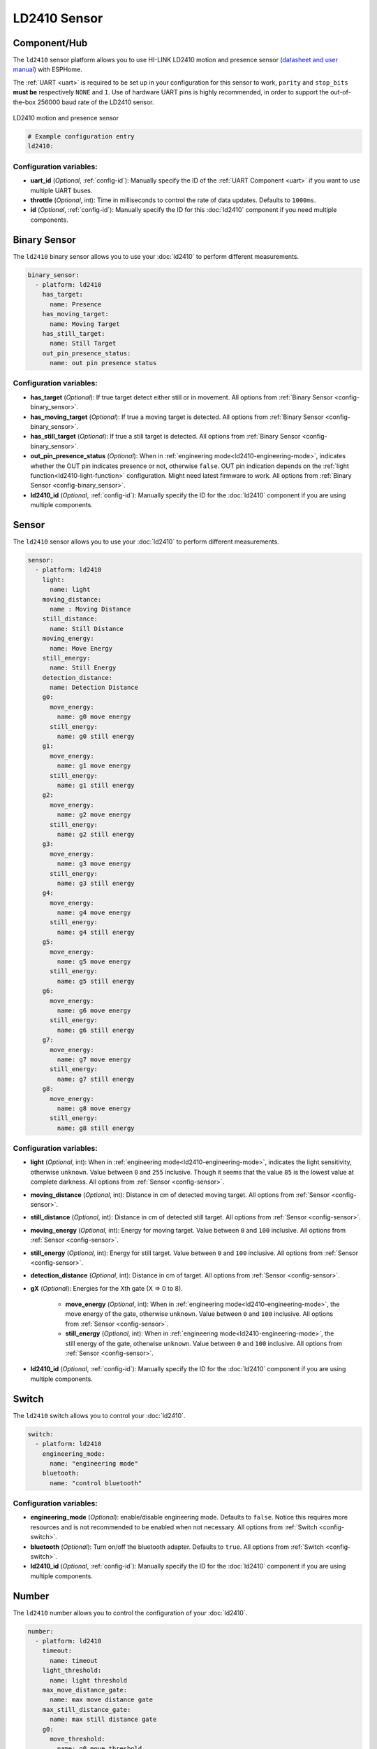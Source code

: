 LD2410 Sensor
=============

.. seo::
    :description: Instructions for setting up LD2410 sensors.
    :image: ld2410.jpg

Component/Hub
-------------
.. _ld2410-component:

The ``ld2410`` sensor platform allows you to use HI-LINK LD2410 motion and presence sensor
(`datasheet and user manual <https://drive.google.com/drive/folders/1p4dhbEJA3YubyIjIIC7wwVsSo8x29Fq-?spm=a2g0o.detail.1000023.17.93465697yFwVxH>`__) with ESPHome.

The :ref:`UART <uart>` is required to be set up in your configuration for this sensor to work, ``parity`` and ``stop_bits`` **must be** respectively ``NONE`` and ``1``.
Use of hardware UART pins is highly recommended, in order to support the out-of-the-box 256000 baud rate of the LD2410 sensor.

.. figure:: images/ld2410.jpg
    :align: center
    :width: 50.0%

    LD2410 motion and presence sensor

.. code-block:: yaml

    # Example configuration entry
    ld2410:

Configuration variables:
************************

- **uart_id** (*Optional*, :ref:`config-id`): Manually specify the ID of the :ref:`UART Component <uart>` if you want
  to use multiple UART buses.
- **throttle** (*Optional*, int): Time in milliseconds to control the rate of data updates. Defaults to ``1000ms``.
- **id** (*Optional*, :ref:`config-id`): Manually specify the ID for this :doc:`ld2410` component if you need multiple components.

Binary Sensor
-------------

The ``ld2410`` binary sensor allows you to use your :doc:`ld2410` to perform different
measurements.

.. code-block:: yaml

    binary_sensor:
      - platform: ld2410
        has_target:
          name: Presence
        has_moving_target:
          name: Moving Target
        has_still_target:
          name: Still Target
        out_pin_presence_status:
          name: out pin presence status

Configuration variables:
************************

- **has_target** (*Optional*): If true target detect either still or in movement.
  All options from :ref:`Binary Sensor <config-binary_sensor>`.
- **has_moving_target** (*Optional*): If true a moving target is detected.
  All options from :ref:`Binary Sensor <config-binary_sensor>`.
- **has_still_target** (*Optional*): If true a still target is detected.
  All options from :ref:`Binary Sensor <config-binary_sensor>`.
- **out_pin_presence_status** (*Optional*): When in :ref:`engineering mode<ld2410-engineering-mode>`, indicates whether the OUT pin indicates presence or not, otherwise ``false``.
  OUT pin indication depends on the :ref:`light function<ld2410-light-function>` configuration. Might need latest firmware to work.
  All options from :ref:`Binary Sensor <config-binary_sensor>`.
- **ld2410_id** (*Optional*, :ref:`config-id`): Manually specify the ID for the :doc:`ld2410` component if you are using multiple components.

Sensor
------

The ``ld2410`` sensor allows you to use your :doc:`ld2410` to perform different
measurements.

.. code-block:: yaml

    sensor:
      - platform: ld2410
        light:
          name: light
        moving_distance:
          name : Moving Distance
        still_distance:
          name: Still Distance
        moving_energy:
          name: Move Energy
        still_energy:
          name: Still Energy
        detection_distance:
          name: Detection Distance
        g0:
          move_energy:
            name: g0 move energy
          still_energy:
            name: g0 still energy
        g1:
          move_energy:
            name: g1 move energy
          still_energy:
            name: g1 still energy
        g2:
          move_energy:
            name: g2 move energy
          still_energy:
            name: g2 still energy
        g3:
          move_energy:
            name: g3 move energy
          still_energy:
            name: g3 still energy
        g4:
          move_energy:
            name: g4 move energy
          still_energy:
            name: g4 still energy
        g5:
          move_energy:
            name: g5 move energy
          still_energy:
            name: g5 still energy
        g6:
          move_energy:
            name: g6 move energy
          still_energy:
            name: g6 still energy
        g7:
          move_energy:
            name: g7 move energy
          still_energy:
            name: g7 still energy
        g8:
          move_energy:
            name: g8 move energy
          still_energy:
            name: g8 still energy

.. _ld2410-sensors:

Configuration variables:
************************

- **light** (*Optional*, int): When in :ref:`engineering mode<ld2410-engineering-mode>`, indicates the light sensitivity, otherwise ``unknown``.
  Value between ``0`` and ``255`` inclusive. Though it seems that the value ``85`` is the lowest value at complete darkness.
  All options from :ref:`Sensor <config-sensor>`.
- **moving_distance** (*Optional*, int): Distance in cm of detected moving target.
  All options from :ref:`Sensor <config-sensor>`.
- **still_distance** (*Optional*, int): Distance in cm of detected still target.
  All options from :ref:`Sensor <config-sensor>`.
- **moving_energy** (*Optional*, int): Energy for moving target.
  Value between ``0`` and ``100`` inclusive.
  All options from :ref:`Sensor <config-sensor>`.
- **still_energy** (*Optional*, int): Energy for still target.
  Value between ``0`` and ``100`` inclusive.
  All options from :ref:`Sensor <config-sensor>`.
- **detection_distance** (*Optional*, int): Distance in cm of target.
  All options from :ref:`Sensor <config-sensor>`.
- **gX** (*Optional*): Energies for the Xth gate (X => 0 to 8).
  
    - **move_energy** (*Optional*, int): When in :ref:`engineering mode<ld2410-engineering-mode>`, the move energy of the gate, otherwise ``unknown``.
      Value between ``0`` and ``100`` inclusive.
      All options from :ref:`Sensor <config-sensor>`.
    - **still_energy** (*Optional*, int): When in :ref:`engineering mode<ld2410-engineering-mode>`, the still energy of the gate, otherwise ``unknown``.
      Value between ``0`` and ``100`` inclusive.
      All options from :ref:`Sensor <config-sensor>`.

- **ld2410_id** (*Optional*, :ref:`config-id`): Manually specify the ID for the :doc:`ld2410` component if you are using multiple components.

Switch
------

The ``ld2410`` switch allows you to control your :doc:`ld2410`.

.. code-block:: yaml

    switch:
      - platform: ld2410
        engineering_mode:
          name: "engineering mode"
        bluetooth:
          name: "control bluetooth"

.. _ld2410-engineering-mode:

Configuration variables:
************************

- **engineering_mode** (*Optional*): enable/disable engineering mode. Defaults to ``false``.
  Notice this requires more resources and is not recommended to be enabled when not necessary.
  All options from :ref:`Switch <config-switch>`.
- **bluetooth** (*Optional*): Turn on/off the bluetooth adapter. Defaults to ``true``.
  All options from :ref:`Switch <config-switch>`.
- **ld2410_id** (*Optional*, :ref:`config-id`): Manually specify the ID for the :doc:`ld2410` component if you are using multiple components.


.. _ld2410-number:

Number
------

The ``ld2410`` number allows you to control the configuration of your :doc:`ld2410`.

.. code-block:: yaml

    number:
      - platform: ld2410
        timeout:
          name: timeout
        light_threshold:
          name: light threshold
        max_move_distance_gate:
          name: max move distance gate
        max_still_distance_gate:
          name: max still distance gate
        g0:
          move_threshold:
            name: g0 move threshold
          still_threshold:
            name: g0 still threshold
        g1:
          move_threshold:
            name: g1 move threshold
          still_threshold:
            name: g1 still threshold
        g2:
          move_threshold:
            name: g2 move threshold
          still_threshold:
            name: g2 still threshold
        g3:
          move_threshold:
            name: g3 move threshold
          still_threshold:
            name: g3 still threshold
        g4:
          move_threshold:
            name: g4 move threshold
          still_threshold:
            name: g4 still threshold
        g5:
          move_threshold:
            name: g5 move threshold
          still_threshold:
            name: g5 still threshold
        g6:
          move_threshold:
            name: g6 move threshold
          still_threshold:
            name: g6 still threshold
        g7:
          move_threshold:
            name: g7 move threshold
          still_threshold:
            name: g7 still threshold
        g8:
          move_threshold:
            name: g8 move threshold
          still_threshold:
            name: g8 still threshold

.. _ld2410-light-threshold:

Configuration variables:
************************

- **timeout** (*Optional*, int): Time in seconds during which presence state will stay present
  after leaving. Defaults to ``5s``
  All options from :ref:`Number <config-number>`.
- **light_threshold** (*Optional*, int): Sets the light threshold for the :ref:`light function<ld2410-light-function>`.
  Value between ``0`` and ``255`` inclusive. Defaults to ``128``.
  All options from :ref:`Number <config-number>`.
- **max_move_distance_gate** (*Optional*, int): Maximum distance gate for movement detection.
  Value between ``2`` and ``8`` inclusive. Defaults to ``8``.
  All options from :ref:`Number <config-number>`.
- **max_still_distance_gate** (*Optional*, int): Maximum distance gate for still detection.
  Value between ``2`` and ``8`` inclusive. Defaults to ``8``.
  All options from :ref:`Number <config-number>`.
- **gX** (*Optional*): Thresholds for the Xth gate (X => 0 to 8).
  
    - **move_threshold** (**Required**, int): Threshold for the gate for motion detection.
      Above this level for the considered gate (distance), movement detection will be triggered.
      Value between ``0`` and ``100`` inclusive. See default values below.
      All options from :ref:`Number <config-number>`.
    - **still_threshold** (**Required**, int): Threshold for the gate for still detection.
      Above this level for the considered gate (distance), still detection will be triggered.
      Value between ``0`` and ``100`` inclusive. See default values below.
      All options from :ref:`Number <config-number>`.

- **ld2410_id** (*Optional*, :ref:`config-id`): Manually specify the ID for the :doc:`ld2410` component if you are using multiple components.

.. list-table:: Default values for gate threshold
    :widths: 25 25 25
    :header-rows: 1

    * - Gate
      - Default Move threshold
      - Default Still threshold
    * - 0
      - 50
      - 0
    * - 1
      - 50
      - 0
    * - 2
      - 40
      - 40
    * - 3
      - 30
      - 40
    * - 4
      - 20
      - 30
    * - 5
      - 15
      - 30
    * - 6
      - 15
      - 20
    * - 7
      - 15
      - 20
    * - 8
      - 15
      - 20

Button
------

The ``ld2410`` button allows you to perform actions on your :doc:`ld2410`.

.. code-block:: yaml

    button:
      - platform: ld2410
        factory_reset:
          name: "factory reset"
        restart:
          name: "restart"
        query_params:
          name: query params

Configuration variables:
************************

- **factory_reset** (*Optional*): This command is used to restore all configuration values to their original values.
  All options from :ref:`Button <config-button>`.
- **restart** (*Optional*): Restart the device.
  All options from :ref:`Button <config-button>`.
- **query_params** (*Optional*): Refresh all sensors values of the device.
  All options from :ref:`Button <config-button>`.
- **ld2410_id** (*Optional*, :ref:`config-id`): Manually specify the ID for the :doc:`ld2410` component if you are using multiple components.

Text Sensor
-----------

The ``ld2410`` text sensor allows you to get information about your :doc:`ld2410`.

.. code-block:: yaml

    text_sensor:
      - platform: ld2410
        version:
          name: "firmware version"
        mac_address:
          name: "mac address"

Configuration variables:
************************

- **version** (*Optional*): The firmware version.
  All options from :ref:`Text Sensor <config-text_sensor>`.
- **mac_address** (*Optional*): The bluetooth mac address. Will be set to ``unknown`` when bluetooth is off.
  All options from :ref:`Text Sensor <config-text_sensor>`.
- **ld2410_id** (*Optional*, :ref:`config-id`): Manually specify the ID for the :doc:`ld2410` component if you are using multiple components.

Select
-----------

The ``ld2410`` select allows you to control your :doc:`ld2410`.

.. code-block:: yaml

    select:
      - platform: ld2410
        distance_resolution:
          name: "distance resolution"
        baud_rate:
          name: "baud rate"
        light_function:
          name: light function
        out_pin_level:
          name: out pin level

.. _ld2410-light-function:

Configuration variables:
************************

- **distance_resolution** (*Optional*): Control the gates distance resolution. Can be ``0.75m`` or ``0.2m``. Defaults to ``0.75m``.
  All options from :ref:`Select <config-select>`.
- **baud_rate** (*Optional*): Control the serial port baud rate. Defaults to ``256000``.
  Once changed, all sensors will stop working until a fresh install with an updated :ref:`UART Component <uart>` configuration.
  All options from :ref:`Select <config-select>`.
- **light_function** (*Optional*): If set, will affect the OUT pin value, based on :ref:`light threshold<ld2410-light-threshold>`. Can be ``off``, ``low`` or ``above``. Defaults to ``off``.
  All options from :ref:`Select <config-select>`.
- **out_pin_level** (*Optional*): Control OUT pin ``away`` value. Can be ``low`` or ``high``. Defaults to ``low``.
  All options from :ref:`Select <config-select>`.
- **ld2410_id** (*Optional*, :ref:`config-id`): Manually specify the ID for the :doc:`ld2410` component if you are using multiple components.

Automations
-----------

``bluetooth_password.set`` Action
*********************************

This is an :ref:`Action <config-action>` for setting the bluetooth password.

.. code-block:: yaml

    - bluetooth_password.set:
        id: my_ld2410
        password: "HiLink"

Configuration variables:

- **id** (**Required**, :ref:`config-id`): The ID of the :doc:`ld2410` component to set.
- **password** (**Required**, string, :ref:`templatable <config-templatable>`):
  The password to set. Case sensitive. Must be exactly 6 characters long. Default password is ``HiLink``.

To change the password from HA you can use the following example config:

.. code-block:: yaml

    ld2410:
      id: my_ld2410

    api:
      services:
        - service: set_ld2410_bluetooth_password
          variables:
            password: string
          then:
            - bluetooth_password.set:
                id: my_ld2410
                password: !lambda 'return password;'

OUT pin
-------

In order to monitor the presence indicated by the component, with the :ref:`light function<ld2410-light-function>` taken
under account, you can set up a :ref:`GPIO Binary Sensor <gpio-binary-sensor>`:

.. code-block:: yaml

    binary_sensor:
      - platform: gpio
        pin: GPIOXX
        name: gpio out pin presence
        device_class: presence


Calibration Process
-------------------

In order to calibrate your ``ld2410`` sensor perform the following:

1. Enable :ref:`engineering mode<ld2410-engineering-mode>`.
2. Monitor the ``gX_move_energy`` and ``gX_still_energy`` :ref:`sensors<ld2410-sensors>`.
3. Change the :ref:`thresholds<ld2410-number>` and repeat step 2 until satisfaction.
4. Disable :ref:`engineering mode<ld2410-engineering-mode>`.

Home Assistant Card
*******************

For easy calibration process, you can use the following custom manual card.

.. code-block:: yaml

    type: vertical-stack
    title: 'DEVICE'
    cards:
      - type: horizontal-stack
        cards:
          - type: entities
            entities:
              - entity: 'switch.DEVICE_engineering_mode'
                name: engineering mode
      - type: vertical-stack
        cards:
          - type: entities
            entities:
              - entity: 'number.DEVICE_timeout'
                name: timeout
              - entity: 'number.DEVICE_max_move_distance_gate'
                name: max move distance gate
              - entity: 'number.DEVICE_max_still_distance_gate'
                name: max still distance gate
              - entity: 'select.DEVICE_light_function'
                name: light function
              - entity: 'number.DEVICE_light_threshold'
                name: light threshold
          - type: horizontal-stack
            cards:
              - type: entity
                entity: 'sensor.DEVICE_detection_distance'
                name: distance
              - type: entity
                entity: 'sensor.DEVICE_moving_distance'
                name: move
              - type: entity
                entity: 'sensor.DEVICE_still_distance'
                name: still
      - type: horizontal-stack
        cards:
          - type: entity
            entity: 'sensor.DEVICE_move_energy'
            name: move energy
          - type: entity
            entity: 'sensor.DEVICE_still_energy'
            name: still energy
      - type: horizontal-stack
        cards:
          - type: entity
            entity: 'binary_sensor.DEVICE_gpio_out_pin_presence'
            name: gpio presence
            state_color: true
          - type: entity
            entity: 'binary_sensor.DEVICE_presence'
            name: presence
            state_color: true
          - type: entity
            entity: 'binary_sensor.DEVICE_moving_target'
            name: movement
            state_color: true
          - type: entity
            entity: 'binary_sensor.DEVICE_still_target'
            name: still
            state_color: true
      - type: conditional
        conditions:
          - entity: 'switch.DEVICE_engineering_mode'
            state: 'on'
        card:
          type: vertical-stack
          cards:
            - type: horizontal-stack
              cards:
                - type: entity
                  entity: 'sensor.DEVICE_light'
                  name: light
                - type: entity
                  entity: 'binary_sensor.DEVICE_out_pin_presence_status'
                  name: out pin presence
                  state_color: true
            - type: horizontal-stack
              cards:
                - type: entity
                  entity: 'sensor.DEVICE_g0_move_energy'
                  name: 'g0'
                - type: entity
                  entity: 'number.DEVICE_g0_move_threshold'
                  name: ' '
                - type: entity
                  entity: 'sensor.DEVICE_g0_still_energy'
                  name: ' '
                - type: entity
                  entity: 'number.DEVICE_g0_still_threshold'
                  name: ' '
            - type: horizontal-stack
              cards:
                - type: entity
                  entity: 'sensor.DEVICE_g1_move_energy'
                  name: 'g1'
                  icon: ' '
                - type: entity
                  entity: 'number.DEVICE_g1_move_threshold'
                  name: ' '
                  icon: ' '
                - type: entity
                  entity: 'sensor.DEVICE_g1_still_energy'
                  name: ' '
                  icon: ' '
                - type: entity
                  entity: 'number.DEVICE_g1_still_threshold'
                  name: ' '
                  icon: ' '
            - type: horizontal-stack
              cards:
                - type: entity
                  entity: 'sensor.DEVICE_g2_move_energy'
                  name: 'g2'
                  icon: ' '
                - type: entity
                  entity: 'number.DEVICE_g2_move_threshold'
                  name: ' '
                  icon: ' '
                - type: entity
                  entity: 'sensor.DEVICE_g2_still_energy'
                  name: ' '
                  icon: ' '
                - type: entity
                  entity: 'number.DEVICE_g2_still_threshold'
                  name: ' '
                  icon: ' '
            - type: horizontal-stack
              cards:
                - type: entity
                  entity: 'sensor.DEVICE_g3_move_energy'
                  name: 'g3'
                  icon: ' '
                - type: entity
                  entity: 'number.DEVICE_g3_move_threshold'
                  name: ' '
                  icon: ' '
                - type: entity
                  entity: 'sensor.DEVICE_g3_still_energy'
                  name: ' '
                  icon: ' '
                - type: entity
                  entity: 'number.DEVICE_g3_still_threshold'
                  name: ' '
                  icon: ' '
            - type: horizontal-stack
              cards:
                - type: entity
                  entity: 'sensor.DEVICE_g4_move_energy'
                  name: 'g4'
                  icon: ' '
                - type: entity
                  entity: 'number.DEVICE_g4_move_threshold'
                  name: ' '
                  icon: ' '
                - type: entity
                  entity: 'sensor.DEVICE_g4_still_energy'
                  name: ' '
                  icon: ' '
                - type: entity
                  entity: 'number.DEVICE_g4_still_threshold'
                  name: ' '
                  icon: ' '
            - type: horizontal-stack
              cards:
                - type: entity
                  entity: 'sensor.DEVICE_g5_move_energy'
                  name: 'g5'
                  icon: ' '
                - type: entity
                  entity: 'number.DEVICE_g5_move_threshold'
                  name: ' '
                  icon: ' '
                - type: entity
                  entity: 'sensor.DEVICE_g5_still_energy'
                  name: ' '
                  icon: ' '
                - type: entity
                  entity: 'number.DEVICE_g5_still_threshold'
                  name: ' '
                  icon: ' '
            - type: horizontal-stack
              cards:
                - type: entity
                  entity: 'sensor.DEVICE_g6_move_energy'
                  name: 'g6'
                  icon: ' '
                - type: entity
                  entity: 'number.DEVICE_g6_move_threshold'
                  name: ' '
                  icon: ' '
                - type: entity
                  entity: 'sensor.DEVICE_g6_still_energy'
                  name: ' '
                  icon: ' '
                - type: entity
                  entity: 'number.DEVICE_g6_still_threshold'
                  name: ' '
                  icon: ' '
            - type: horizontal-stack
              cards:
                - type: entity
                  entity: 'sensor.DEVICE_g7_move_energy'
                  name: 'g7'
                  icon: ' '
                - type: entity
                  entity: 'number.DEVICE_g7_move_threshold'
                  name: ' '
                  icon: ' '
                - type: entity
                  entity: 'sensor.DEVICE_g7_still_energy'
                  name: ' '
                  icon: ' '
                - type: entity
                  entity: 'number.DEVICE_g7_still_threshold'
                  name: ' '
                  icon: ' '
            - type: horizontal-stack
              cards:
                - type: entity
                  entity: 'sensor.DEVICE_g8_move_energy'
                  name: 'g8'
                  icon: ' '
                - type: entity
                  entity: 'number.DEVICE_g8_move_threshold'
                  name: ' '
                  icon: ' '
                - type: entity
                  entity: 'sensor.DEVICE_g8_still_energy'
                  name: ' '
                  icon: ' '
                - type: entity
                  entity: 'number.DEVICE_g8_still_threshold'
                  name: ' '
                  icon: ' '

Then replace all instances of ``DEVICE`` with your device name

The result:

.. figure:: images/ld2410-card.png
    :align: center

See Also
--------

- `Official Datasheet and user manuals <https://drive.google.com/drive/folders/1p4dhbEJA3YubyIjIIC7wwVsSo8x29Fq->`_
- `Source of inspiration for implementation <https://github.com/rain931215/ESPHome-LD2410>`_
- :apiref:`ld2410/ld2410.h`
- :ghedit:`Edit`
